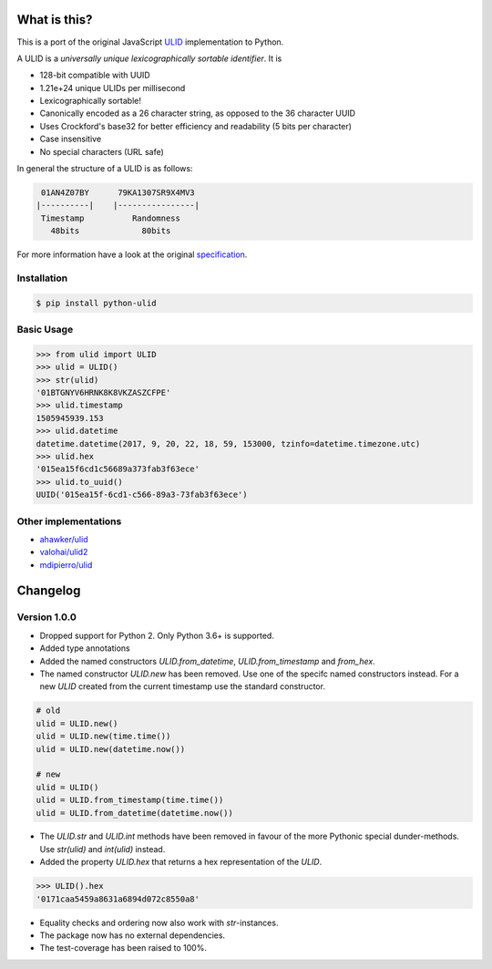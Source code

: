 .. image:: https://img.shields.io/pypi/v/python-ulid.svg?style=flat-square
    :target: https://pypi.python.org/pypi/python-ulid
.. image:: https://img.shields.io/travis/mdomke/python-ulid/master.svg?style=flat-square
    :target: https://travis-ci.org/mdomke/python-ulid
.. image:: https://img.shields.io/pypi/l/python-ulid.svg?style=flat-square
    :target: https://pypi.python.org/pypi/python-ulid
.. image:: https://img.shields.io/codecov/c/github/mdomke/python-ulid.svg?style=flat-square
    :target: https://codecov.io/gh/mdomke/python-ulid
.. image:: https://img.shields.io/badge/code%20style-black-000000.svg?style=flat-square
    :target: https://black.readthedocs.io/en/stable/index.html


What is this?
=============

This is a port of the original JavaScript ULID_ implementation to Python.

A ULID is a *universally unique lexicographically sortable identifier*. It is

- 128-bit compatible with UUID
- 1.21e+24 unique ULIDs per millisecond
- Lexicographically sortable!
- Canonically encoded as a 26 character string, as opposed to the 36 character UUID
- Uses Crockford's base32 for better efficiency and readability (5 bits per character)
- Case insensitive
- No special characters (URL safe)

In general the structure of a ULID is as follows:

.. code-block:: txt

   01AN4Z07BY      79KA1307SR9X4MV3
  |----------|    |----------------|
   Timestamp          Randomness
     48bits             80bits


For more information have a look at the original specification_.

Installation
------------

.. code-block:: bash

  $ pip install python-ulid

Basic Usage
-----------

.. code-block:: python

  >>> from ulid import ULID
  >>> ulid = ULID()
  >>> str(ulid)
  '01BTGNYV6HRNK8K8VKZASZCFPE'
  >>> ulid.timestamp
  1505945939.153
  >>> ulid.datetime
  datetime.datetime(2017, 9, 20, 22, 18, 59, 153000, tzinfo=datetime.timezone.utc)
  >>> ulid.hex
  '015ea15f6cd1c56689a373fab3f63ece'
  >>> ulid.to_uuid()
  UUID('015ea15f-6cd1-c566-89a3-73fab3f63ece')


Other implementations
---------------------

- `ahawker/ulid <https://github.com/ahawker/ulid>`_
- `valohai/ulid2 <https://github.com/valohai/ulid2>`_
- `mdipierro/ulid <https://github.com/mdipierro/ulid>`_


Changelog
=========

Version 1.0.0
-------------

- Dropped support for Python 2. Only Python 3.6+ is supported.
- Added type annotations
- Added the named constructors `ULID.from_datetime`, `ULID.from_timestamp` and `from_hex`.
- The named constructor `ULID.new` has been removed. Use one of the specifc named constructors
  instead. For a new `ULID` created from the current timestamp use the standard constructor.

.. code-block:: python

  # old
  ulid = ULID.new()
  ulid = ULID.new(time.time())
  ulid = ULID.new(datetime.now())

  # new
  ulid = ULID()
  ulid = ULID.from_timestamp(time.time())
  ulid = ULID.from_datetime(datetime.now())

- The `ULID.str` and `ULID.int` methods have been removed in favour of the more Pythonic special
  dunder-methods. Use `str(ulid)` and `int(ulid)` instead.
- Added the property `ULID.hex` that returns a hex representation of the `ULID`.

.. code-block:: python

  >>> ULID().hex
  '0171caa5459a8631a6894d072c8550a8'

- Equality checks and ordering now also work with `str`-instances.
- The package now has no external dependencies.
- The test-coverage has been raised to 100%.


.. _ULID: https://github.com/alizain/ulid
.. _specification: https://github.com/alizain/ulid#specification
